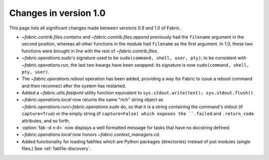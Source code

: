 ======================
Changes in version 1.0
======================

This page lists all significant changes made between versions 0.9 and 1.0 of
Fabric.

* `~fabric.contrib.files.contains` and `~fabric.contrib.files.append`
  previously had the ``filename`` argument in the second position, whereas all
  other functions in the module had ``filename`` as the first argument. In 1.0,
  these two functions were brought in line with the rest of
  `~fabric.contrib.files`.
* `~fabric.operations.sudo`'s signature used to be ``sudo(command, shell, user,
  pty)``; to be consistent with `~fabric.operations.run`, the last two kwargs
  have been swapped: its signature is now ``sudo(command, shell, pty, user)``.
* The `~fabric.operations.reboot` operation has been added, providing a way for
  Fabric to issue a reboot command and then reconnect after the system has
  restarted.
* Added a `~fabric.utils.fastprint` utility function equivalent to
  ``sys.stdout.write(text); sys.stdout.flush()``.
* `~fabric.operations.local` now returns the same "rich" string object as
  `~fabric.operations.run`/`~fabric.operations.sudo` do, so that it is a
  string containing the command's stdout (if ``capture=True``) or the empty
  string (if ``capture=False) which exposes the ``.failed``
  and ``.return_code`` attributes, and so forth.
* :option:`fab -d <-d>` now displays a well formatted message for tasks that
  have no docstring defined.
* `~fabric.operations.local` now honors `~fabric.context_managers.cd`.
* Added functionality for loading fabfiles which are Python packages
  (directories) instead of just modules (single files.) See
  :ref:`fabfile-discovery`.

